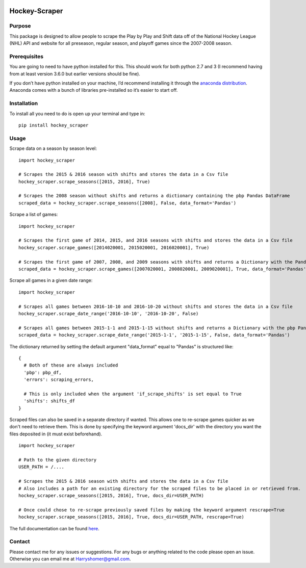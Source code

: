 .. image:: https://badge.fury.io/py/hockey-scraper.svg
   :target: https://badge.fury.io/py/hockey-scraper
.. image:: https://readthedocs.org/projects/hockey-scraper/badge/?version=latest
   :target: https://readthedocs.org/projects/hockey-scraper/?badge=latest
   :alt: Documentation Status


Hockey-Scraper
==============

.. inclusion-marker-for-sphinx


Purpose
-------

This package is designed to allow people to scrape the Play by Play and Shift data off of the National Hockey League
(NHL) API and website for all preseason, regular season, and playoff games since the 2007-2008 season.

Prerequisites
-------------

You are going to need to have python installed for this. This should work for both python 2.7 and 3 (I recommend having
from at least version 3.6.0 but earlier versions should be fine).

If you don’t have python installed on your machine, I’d recommend installing it through the `anaconda distribution
<https://www.continuum.io/downloads>`_. Anaconda comes with a bunch of libraries pre-installed so it’s easier to start off.


Installation
------------

To install all you need to do is open up your terminal and type in:

::

    pip install hockey_scraper



Usage
-----

Scrape data on a season by season level:

::

    import hockey_scraper

    # Scrapes the 2015 & 2016 season with shifts and stores the data in a Csv file
    hockey_scraper.scrape_seasons([2015, 2016], True)

    # Scrapes the 2008 season without shifts and returns a dictionary containing the pbp Pandas DataFrame
    scraped_data = hockey_scraper.scrape_seasons([2008], False, data_format='Pandas')

Scrape a list of games:

::

    import hockey_scraper

    # Scrapes the first game of 2014, 2015, and 2016 seasons with shifts and stores the data in a Csv file
    hockey_scraper.scrape_games([2014020001, 2015020001, 2016020001], True)

    # Scrapes the first game of 2007, 2008, and 2009 seasons with shifts and returns a Dictionary with the Pandas DataFrames
    scraped_data = hockey_scraper.scrape_games([2007020001, 2008020001, 2009020001], True, data_format='Pandas')

Scrape all games in a given date range:

::

    import hockey_scraper

    # Scrapes all games between 2016-10-10 and 2016-10-20 without shifts and stores the data in a Csv file
    hockey_scraper.scrape_date_range('2016-10-10', '2016-10-20', False)

    # Scrapes all games between 2015-1-1 and 2015-1-15 without shifts and returns a Dictionary with the pbp Pandas DataFrame
    scraped_data = hockey_scraper.scrape_date_range('2015-1-1', '2015-1-15', False, data_format='Pandas')


The dictionary returned by setting the default argument "data_format" equal to "Pandas" is structured like:

::

    {
      # Both of these are always included
      'pbp': pbp_df,
      'errors': scraping_errors,

      # This is only included when the argument 'if_scrape_shifts' is set equal to True
      'shifts': shifts_df
    }


Scraped files can also be saved in a separate directory if wanted. This allows one to re-scrape games quicker as we
don't need to retrieve them. This is done by specifying the keyword argument 'docs_dir' with the directory you want the
files deposited in (it must exist beforehand).

::

    import hockey_scraper

    # Path to the given directory
    USER_PATH = /....

    # Scrapes the 2015 & 2016 season with shifts and stores the data in a Csv file
    # Also includes a path for an existing directory for the scraped files to be placed in or retrieved from.
    hockey_scraper.scrape_seasons([2015, 2016], True, docs_dir=USER_PATH)

    # Once could chose to re-scrape previously saved files by making the keyword argument rescrape=True
    hockey_scraper.scrape_seasons([2015, 2016], True, docs_dir=USER_PATH, rescrape=True)


The full documentation can be found `here <http://hockey-scraper.readthedocs.io/en/latest/>`_.


Contact
-------

Please contact me for any issues or suggestions. For any bugs or anything related to the code please open an issue.
Otherwise you can email me at Harryshomer@gmail.com.











